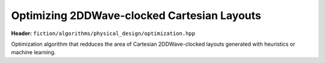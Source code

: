 .. _post_layout_optimization:

Optimizing 2DDWave-clocked Cartesian Layouts
--------------------------------------------

**Header:** ``fiction/algorithms/physical_design/optimization.hpp``

Optimization algorithm that redduces the area of Cartesian 2DDWave-clocked layouts generated with heuristics or machine
learning.

.. doxygenfunction:: fiction::post_layout_optimization
